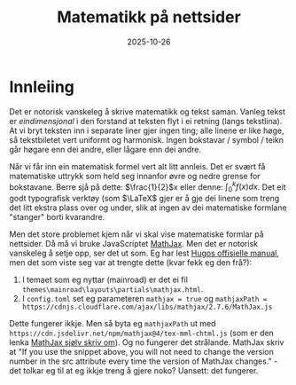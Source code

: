 #+TITLE: Matematikk på nettsider
#+DATE: 2025-10-26
#+tags[]: mathjax latex
#+categories[]: skriving matematikk
#+HUGO_SECTION: posts
#+HUGO_BASE_DIR: //wsl.localhost/Ubuntu-22.04/home/aasmund/kvammeselvik
* Innleiing
Det er notorisk vanskeleg å skrive matematikk og tekst saman. Vanleg tekst er /eindimensjonal/ i den forstand at teksten flyt i ei retning (langs tekstlina). At vi bryt teksten inn i separate liner gjer ingen ting; alle linene er like høge, så tekstbiletet vert uniformt og harmonisk. Ingen bokstavar / symbol / teikn går høgare enn dei andre, eller lågare enn dei andre.

Når vi får inn ein matematisk formel vert alt litt annleis. Det er svært få matematiske uttrykk som held seg innanfor øvre og nedre grense for bokstavane. Berre sjå på dette: \(\frac{1}{2}\)x eller denne: \(\int_0^k f(x)dx\). Det eit godt typografisk verktøy (som \(\LaTeX\) gjer er å gje dei linene som treng det litt ekstra plass over og under, slik at ingen av dei matematiske formlane "stanger" borti kvarandre. 

Men det store problemet kjem når vi skal vise matematiske formlar på nettsider. Då må vi bruke JavaScriptet [[https://www.mathjax.org][MathJax]]. Men det er notorisk vanskeleg å setje opp, ser det ut som. Eg har lest [[https://gohugo.io/content-management/mathematics/#engines][Hugos offisielle manual]], men det som viste seg var at trengte dette (kvar fekk eg den frå?):

1. I temaet som eg nyttar (mainroad) er det ei fil =themes\mainroad\layouts\partials\mathjax.html=.
2. I =config.toml= set eg parameteren =mathjax = true= og =mathjaxPath = https://cdnjs.cloudflare.com/ajax/libs/mathjax/2.7.6/MathJax.js=

Dette fungerer ikkje. Men så byta eg =mathjaxPath= ut med =https://cdn.jsdelivr.net/npm/mathjax@4/tex-mml-chtml.js= (som er den lenka [[https://www.mathjax.org/#gettingstarted][MathJax sjølv skriv om]]). Og no fungerer det strålande. MathJax skriv at "If you use the snippet above, you will not need to change the version number in the src attribute every time the version of MathJax changes." - det tolkar eg til at eg ikkje treng å gjere noko?  Uansett: det fungerer.
